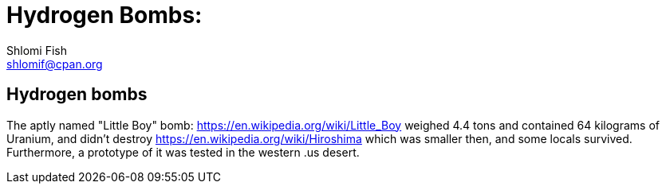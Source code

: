 Hydrogen Bombs:
===============
Shlomi Fish <shlomif@cpan.org>
:Date: 2020-01-01
:Revision: $Id$

[id="hydrogen_bombs"]
Hydrogen bombs
--------------

The aptly named "Little Boy" bomb: https://en.wikipedia.org/wiki/Little_Boy weighed 4.4 tons
and contained 64 kilograms of Uranium, and didn't destroy https://en.wikipedia.org/wiki/Hiroshima
which was smaller then, and some locals survived. Furthermore, a prototype of it was tested
in the western .us desert.
